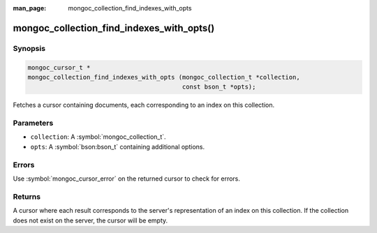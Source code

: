 :man_page: mongoc_collection_find_indexes_with_opts

mongoc_collection_find_indexes_with_opts()
==========================================

Synopsis
--------

.. code-block:: c

  mongoc_cursor_t *
  mongoc_collection_find_indexes_with_opts (mongoc_collection_t *collection,
                                            const bson_t *opts);

Fetches a cursor containing documents, each corresponding to an index on this collection.

Parameters
----------

* ``collection``: A :symbol:`mongoc_collection_t`.
* ``opts``: A :symbol:`bson:bson_t` containing additional options.

Errors
------

Use :symbol:`mongoc_cursor_error` on the returned cursor to check for errors.

Returns
-------

A cursor where each result corresponds to the server's representation of an index on this collection. If the collection does not exist on the server, the cursor will be empty.

